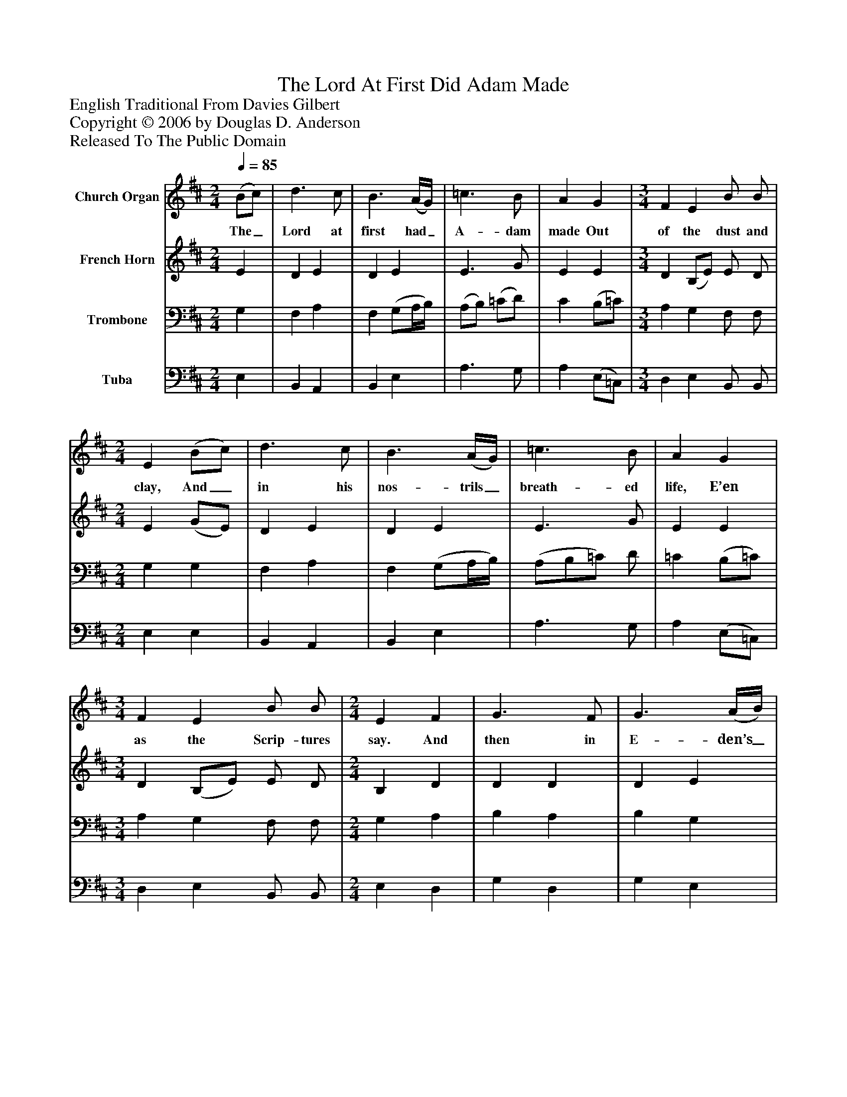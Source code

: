 %%abc-creator mxml2abc 1.4
%%abc-version 2.0
%%continueall true
%%titletrim true
%%titleformat A-1 T C1, Z-1, S-1
X: 0
T: The Lord At First Did Adam Made
Z: English Traditional From Davies Gilbert
Z: Copyright © 2006 by Douglas D. Anderson
Z: Released To The Public Domain
L: 1/4
M: 2/4
Q: 1/4=85
V: P1 name="Church Organ"
%%MIDI program 1 19
V: P2 name="French Horn"
%%MIDI program 2 60
V: P3 name="Trombone"
%%MIDI program 3 57
V: P4 name="Tuba"
%%MIDI program 4 58
K: D
[V: P1]  (B/c/) | d3/ c/ | B3/ (A/4G/4) | =c3/ B/ | A G | [M: 3/4]  F E B/ B/ | [M: 2/4]  E (B/c/) | d3/ c/ | B3/ (A/4G/4) | =c3/ B/ | A G | [M: 3/4]  F E B/ B/ | [M: 2/4]  E F | G3/ F/ | G3/ (A/4B/4) | A G | F3/ D/ | [M: 3/4]  G/ G/ d A | [M: 2/4]  B e | d3/ e/ | B3/ (A/4G/4) | =c B | A3/ G/ | [M: 3/4]  F E B/ B/ | [M: 2/4]  E"^Chorus" F | G3/ F/ | G3/ (A/4B/4) | A G | F3/ D/ | [M: 3/4]  G/ G/ d A | [M: 2/4]  B e | d3/ e/ | B3/ (A/4G/4) | c B | A3/ G/ | [M: 3/4]  F E B/ B/ | E|]
w: The_ Lord at first had_ A- dam made Out of the dust and clay, And_ in his nos- trils_ breath- ed life, E’en as the Scrip- tures say. And then in E- den’s_ Pa- ra dise He plac- ed him to dwell, That he with- in it_ should re- main, To dress and keep it well. Now let good Chris- tians_ all be- gin An ho- ly life to live, And to re- joice and_ mer- ry be, For this is Christ- mas Eve.
[V: P2]  E | D E | D E | E3/ G/ | E E | [M: 3/4]  D (B,/E/) E/ D/ | [M: 2/4]  E (G/E/) | D E | D E | E3/ G/ | E E | [M: 3/4]  D (B,/E/) E/ D/ | [M: 2/4]  B, D | D D | D E | (E/D/) (D/C/) | D3/ D/ | [M: 3/4]  D/ E/ G F | [M: 2/4]  G E | A G | F E | E G | E3/ E/ | [M: 3/4]  D B, E/ D/ | [M: 2/4]  B, D | D D | D E | (E/D/) (D/C/) | D3/ D/ | [M: 3/4]  D/ E/ G F | [M: 2/4]  G E | A G | F E | E G | E3/ E/ | [M: 3/4]  D (B,/E/) E/ ^D/ | B,|]
[V: P3]  G, | F, A, | F, (G,/A,/4B,/4) | (A,/B,/) (=C/D/) | C (B,/=C/) | [M: 3/4]  A, G, F,/ F,/ | [M: 2/4]  G, G, | F, A, | F, (G,/A,/4B,/4) | (A,/B,/=C/) D/ | =C (B,/=C/) | [M: 3/4]  A, G, F,/ F,/ | [M: 2/4]  G, A, | B, A, | B, G, | A, (B,/G,/) | A, A, | [M: 3/4]  B,/ B,/ (B,/=C/) D | [M: 2/4]  D B, | A, B, | B, (G,/A,/4B,/4) | (A,/=C/) (D/B,/) | =C3/ C/ | [M: 3/4]  A, G, F,/ F,/ | [M: 2/4]  G, A, | B, A, | B, G, | A, (B,/G,/) | A, A, | [M: 3/4]  B,/ B,/ B, D | [M: 2/4]  D B, | A, B, | B, (G,/A,/4B,/4) | (A,/=C/) (D/B,/) | =C3/ C/ | [M: 3/4]  A, G, F,/ B,/ | ^G,|]
[V: P4]  E, | B,, A,, | B,, E, | A,3/ G,/ | A, (E,/=C,/) | [M: 3/4]  D, E, B,,/ B,,/ | [M: 2/4]  E, E, | B,, A,, | B,, E, | A,3/ G,/ | A, (E,/=C,/) | [M: 3/4]  D, E, B,,/ B,,/ | [M: 2/4]  E, D, | G, D, | G, E, | F, E, | D, F, | [M: 3/4]  G,/ E,/ D, D, | [M: 2/4]  G, G, | F, E, | D, E, | A, G, | A, (A,,/=C,/) | [M: 3/4]  D, E, B,,/ B,,/ | [M: 2/4]  E, D, | G, D, | G, D, | F, E, | D, F, | [M: 3/4]  G,/ E,/ D, D, | [M: 2/4]  G, G, | F, E, | D, E, | A, G, | A, (A,,/=C,/) | [M: 3/4]  D, E, B,,/ B,,/ | E,|]

